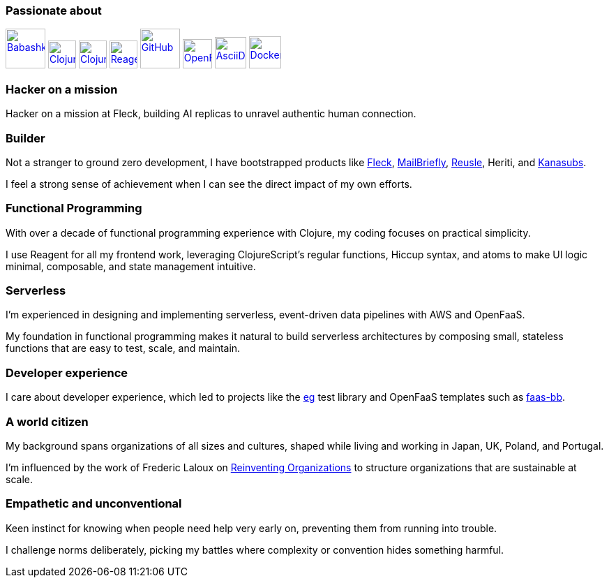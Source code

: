 === Passionate about

image:https://raw.githubusercontent.com/babashka/babashka/9365a24eed286b64134d74478df69d975746a287/logo/babashka_red.svg[Babashka, width=57, link=https://babashka.org]
image:https://upload.wikimedia.org/wikipedia/commons/5/5d/Clojure_logo.svg[Clojure, width=40, link=https://clojure.org]
image:https://freesvg.org/img/clojurescript_logo.png[ClojureScript, width=40, link=https://clojurescript.org]
image:https://raw.githubusercontent.com/reagent-project/reagent/a14faba55e373000f8f93edfcfce0d1222f7e71a/logo/logo.svg[Reagent, width=40, link=https://reagent-project.github.io]
image:https://cdn.freebiesupply.com/logos/thumbs/2x/github-octocat-logo.png[GitHub, width=57, link=https://github.com]
image:https://raw.githubusercontent.com/cncf/landscape/master/hosted_logos/openfaas.svg[OpenFaaS, width=42, link=https://www.openfaas.com]
image:https://creazilla-store.fra1.digitaloceanspaces.com/icons/3256418/file-type-asciidoc-icon-md.png[AsciiDoc, width=45, link=https://asciidoctor.org]
image:https://seeklogo.com/images/D/docker-logo-6D6F987702-seeklogo.com.png[Docker, width=46, link=https://www.docker.com]

=== Hacker on a mission

Hacker on a mission at Fleck, building AI replicas to unravel authentic human connection.

=== Builder

Not a stranger to ground zero development, I have bootstrapped products like https://fleck.chat[Fleck], https://mailbriefly.com[MailBriefly], https://github.com/reusle[Reusle], Heriti, and https://github.com/kanasubs[Kanasubs].

I feel a strong sense of achievement when I can see the direct impact of my own efforts.

=== Functional Programming

With over a decade of functional programming experience with Clojure, my coding focuses on practical simplicity.

I use Reagent for all my frontend work, leveraging ClojureScript’s regular functions, Hiccup syntax, and atoms to make UI logic minimal, composable, and state management intuitive.

=== Serverless

I'm experienced in designing and implementing serverless, event-driven data pipelines with AWS and OpenFaaS.

My foundation in functional programming makes it natural to build serverless architectures by composing small, stateless functions that are easy to test, scale, and maintain.

=== Developer experience

I care about developer experience, which led to projects like the https://github.com/ccfontes/eg[eg] test library and OpenFaaS templates such as https://github.com/ccfontes/faas-bb[faas-bb].

=== A world citizen

My background spans organizations of all sizes and cultures, shaped while living and working in Japan, UK, Poland, and Portugal.

I'm influenced by the work of Frederic Laloux on https://www.reinventingorganizations.com[Reinventing Organizations] to structure organizations that are sustainable at scale.

=== Empathetic and unconventional

Keen instinct for knowing when people need help very early on, preventing them from running into trouble.

I challenge norms deliberately, picking my battles where complexity or convention hides something harmful.
